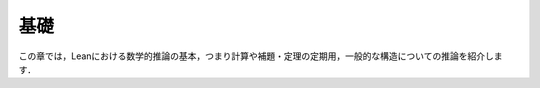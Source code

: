 .. _basics:

基礎
======

.. Basics
.. ======

.. This chapter is designed to introduce you to the nuts and
.. bolts of mathematical reasoning in Lean: calculating,
.. applying lemmas and theorems,
.. and reasoning about generic structures.

この章では，Leanにおける数学的推論の基本，つまり計算や補題・定理の定期用，一般的な構造についての推論を紹介します．
